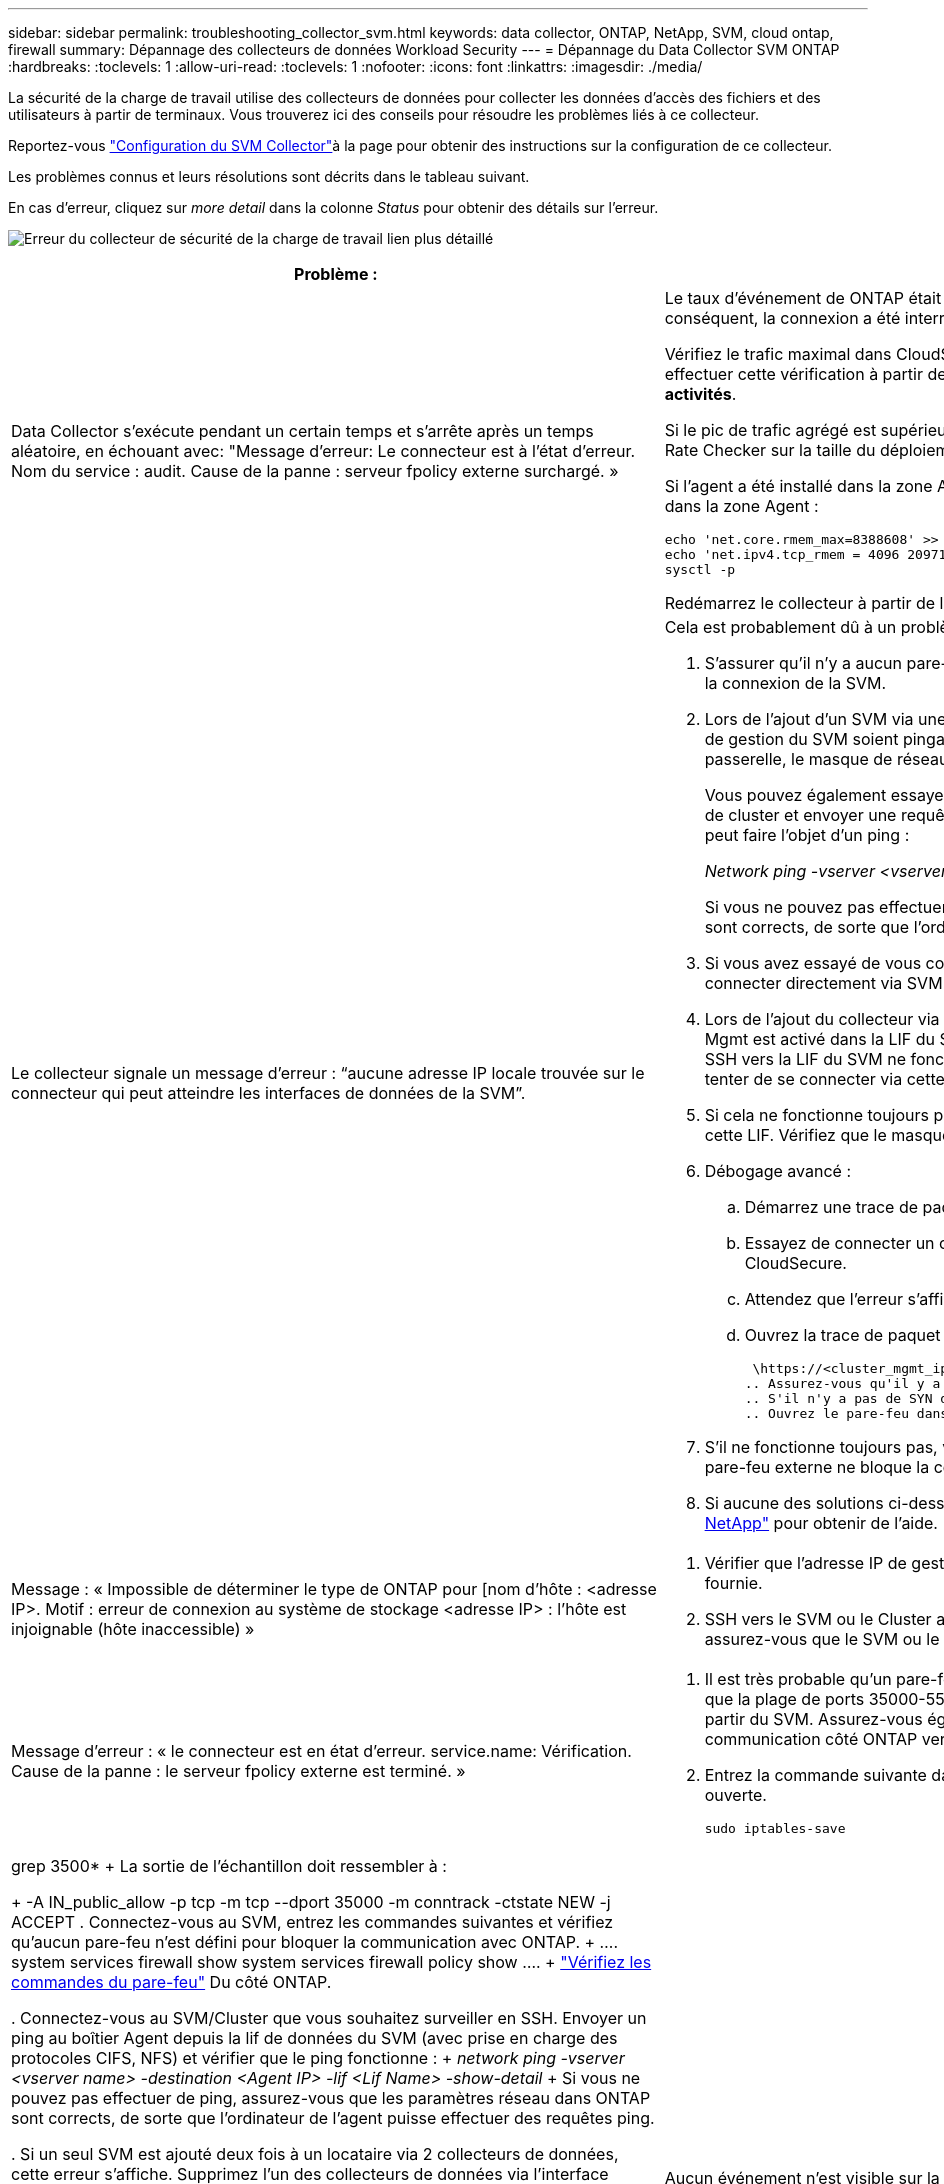 ---
sidebar: sidebar 
permalink: troubleshooting_collector_svm.html 
keywords: data collector, ONTAP, NetApp, SVM, cloud ontap, firewall 
summary: Dépannage des collecteurs de données Workload Security 
---
= Dépannage du Data Collector SVM ONTAP
:hardbreaks:
:toclevels: 1
:allow-uri-read: 
:toclevels: 1
:nofooter: 
:icons: font
:linkattrs: 
:imagesdir: ./media/


[role="lead"]
La sécurité de la charge de travail utilise des collecteurs de données pour collecter les données d'accès des fichiers et des utilisateurs à partir de terminaux. Vous trouverez ici des conseils pour résoudre les problèmes liés à ce collecteur.

Reportez-vous link:task_add_collector_svm.html["Configuration du SVM Collector"]à la page pour obtenir des instructions sur la configuration de ce collecteur.

Les problèmes connus et leurs résolutions sont décrits dans le tableau suivant.

En cas d'erreur, cliquez sur _more detail_ dans la colonne _Status_ pour obtenir des détails sur l'erreur.

image:CS_Data_Collector_Error.png["Erreur du collecteur de sécurité de la charge de travail lien plus détaillé"]

[cols="2*"]
|===
| Problème : | Résolution : 


| Data Collector s'exécute pendant un certain temps et s'arrête après un temps aléatoire, en échouant avec: "Message d'erreur: Le connecteur est à l'état d'erreur. Nom du service : audit. Cause de la panne : serveur fpolicy externe surchargé. »  a| 
Le taux d'événement de ONTAP était beaucoup plus élevé que ce que l'Agent Box peut traiter. Par conséquent, la connexion a été interrompue.

Vérifiez le trafic maximal dans CloudSecure lorsque la déconnexion s'est produite. Vous pouvez effectuer cette vérification à partir de la page *CloudSecure > activités approfondies > toutes les activités*.

Si le pic de trafic agrégé est supérieur à ce que l'Agent Box peut traiter, reportez-vous à la page Event Rate Checker sur la taille du déploiement collecteur dans une boîte d'agent.

Si l'agent a été installé dans la zone Agent avant le 4 mars 2021, exécutez les commandes suivantes dans la zone Agent :

....
echo 'net.core.rmem_max=8388608' >> /etc/sysctl.conf
echo 'net.ipv4.tcp_rmem = 4096 2097152 8388608' >> /etc/sysctl.conf
sysctl -p
....
Redémarrez le collecteur à partir de l'interface utilisateur après le redimensionnement.



| Le collecteur signale un message d'erreur : “aucune adresse IP locale trouvée sur le connecteur qui peut atteindre les interfaces de données de la SVM”.  a| 
Cela est probablement dû à un problème de réseau côté ONTAP. Procédez comme suit :

. S'assurer qu'il n'y a aucun pare-feu sur la lif de données du SVM ou la lif de gestion qui bloquent la connexion de la SVM.
. Lors de l'ajout d'un SVM via une IP de gestion de cluster, veillez à ce que la lif de données et la lif de gestion du SVM soient pingables depuis la VM Agent. En cas de problème, vérifier la passerelle, le masque de réseau et les routes de la lif.
+
Vous pouvez également essayer de vous connecter au cluster via ssh à l'aide de l'IP de gestion de cluster et envoyer une requête ping à l'IP de l'agent. Assurez-vous que l'adresse IP de l'agent peut faire l'objet d'un ping :

+
_Network ping -vserver <vserver name> -destination <Agent IP> -lif <Lif Name> -show-detail_

+
Si vous ne pouvez pas effectuer de ping, assurez-vous que les paramètres réseau dans ONTAP sont corrects, de sorte que l'ordinateur de l'agent puisse effectuer des requêtes ping.

. Si vous avez essayé de vous connecter via Cluster IP et qu'il ne fonctionne pas, essayez de vous connecter directement via SVM IP. Voir ci-dessus pour les étapes de connexion via SVM IP.
. Lors de l'ajout du collecteur via les identifiants SVM IP et vsadmin, vérifier si le rôle Data plus Mgmt est activé dans la LIF du SVM. Dans ce cas, le ping vers la LIF du SVM va fonctionner, mais SSH vers la LIF du SVM ne fonctionnera pas. Si oui, créer une LIF SVM Mgmt uniquement et tenter de se connecter via cette LIF de management SVM uniquement.
. Si cela ne fonctionne toujours pas, créer une nouvelle LIF du SVM et essayer de se connecter via cette LIF. Vérifiez que le masque de sous-réseau est correctement défini.
. Débogage avancé :
+
.. Démarrez une trace de paquet dans ONTAP.
.. Essayez de connecter un collecteur de données au SVM à partir de l'interface utilisateur CloudSecure.
.. Attendez que l'erreur s'affiche. Arrêtez la trace de paquet dans ONTAP.
.. Ouvrez la trace de paquet à partir de ONTAP. Il est disponible à cet endroit
+
 \https://<cluster_mgmt_ip>/spi/<clustername>/etc/log/packet_traces/
.. Assurez-vous qu'il y a un SYN de ONTAP dans la zone Agent.
.. S'il n'y a pas de SYN dans ONTAP, il s'agit d'un problème avec le pare-feu dans ONTAP.
.. Ouvrez le pare-feu dans ONTAP, afin que ONTAP puisse connecter le boîtier de l'agent.


. S'il ne fonctionne toujours pas, veuillez consulter l'équipe réseau pour vous assurer qu'aucun pare-feu externe ne bloque la connexion entre ONTAP et le boîtier Agent.
. Si aucune des solutions ci-dessus ne résout le problème, ouvrez un dossier auprès de link:concept_requesting_support.html["Support NetApp"] pour obtenir de l'aide.




| Message : « Impossible de déterminer le type de ONTAP pour [nom d'hôte : <adresse IP>. Motif : erreur de connexion au système de stockage <adresse IP> : l'hôte est injoignable (hôte inaccessible) »  a| 
. Vérifier que l'adresse IP de gestion du SVM ou l'adresse IP de gestion du cluster correcte a été fournie.
. SSH vers le SVM ou le Cluster auquel vous prévoyez de vous connecter. Une fois connecté, assurez-vous que le SVM ou le nom du cluster est correct.




| Message d'erreur : « le connecteur est en état d'erreur. service.name: Vérification. Cause de la panne : le serveur fpolicy externe est terminé. »  a| 
. Il est très probable qu'un pare-feu bloque les ports nécessaires sur la machine agent. Vérifier que la plage de ports 35000-55000/tcp est ouverte pour que l'ordinateur agent se connecte à partir du SVM. Assurez-vous également qu'aucun pare-feu n'est activé à partir du blocage de la communication côté ONTAP vers l'agent.
. Entrez la commande suivante dans la zone Agent et assurez-vous que la plage de ports est ouverte.
+
 sudo iptables-save | grep 3500*
+
La sortie de l'échantillon doit ressembler à :

+
 -A IN_public_allow -p tcp -m tcp --dport 35000 -m conntrack -ctstate NEW -j ACCEPT
. Connectez-vous au SVM, entrez les commandes suivantes et vérifiez qu'aucun pare-feu n'est défini pour bloquer la communication avec ONTAP.
+
....
system services firewall show
system services firewall policy show
....
+
link:https://docs.netapp.com/ontap-9/index.jsp?topic=%2Fcom.netapp.doc.dot-cm-nmg%2FGUID-969851BB-4302-4645-8DAC-1B059D81C5B2.html["Vérifiez les commandes du pare-feu"] Du côté ONTAP.

. Connectez-vous au SVM/Cluster que vous souhaitez surveiller en SSH. Envoyer un ping au boîtier Agent depuis la lif de données du SVM (avec prise en charge des protocoles CIFS, NFS) et vérifier que le ping fonctionne :
+
 _network ping -vserver <vserver name> -destination <Agent IP> -lif <Lif Name> -show-detail_
+
Si vous ne pouvez pas effectuer de ping, assurez-vous que les paramètres réseau dans ONTAP sont corrects, de sorte que l'ordinateur de l'agent puisse effectuer des requêtes ping.

. Si un seul SVM est ajouté deux fois à un locataire via 2 collecteurs de données, cette erreur s'affiche. Supprimez l'un des collecteurs de données via l'interface utilisateur. Redémarrez ensuite l'autre collecteur de données via l'interface utilisateur. Ensuite, le collecteur de données affiche l'état « EN COURS d'EXÉCUTION » et commence à recevoir des événements du SVM.
+
En réalité, dans un locataire, 1 SVM ne doit être ajouté qu'une seule fois, via 1 Data Collector. 1 SVM ne doit pas être ajouté deux fois via 2 collecteurs de données.

. Lorsque le même SVM a été ajouté dans deux environnements Workload Security (tenants) différents, le dernier réussira toujours. Le second collecteur configure fpolicy avec sa propre adresse IP et commence le lancement du premier. Ainsi, le collecteur du premier arrête de recevoir des événements et son service d'audit passe en état d'erreur. Pour éviter cela, configurer chaque SVM sur un seul environnement.
. Cette erreur peut également se produire si les stratégies de service ne sont pas configurées correctement. Avec ONTAP 9.8 ou version ultérieure, pour se connecter au Data Source Collector, le service client Data-fpolicy est requis avec le service de données Data-nfs et/ou Data-cifs. De plus, le service data-fpolicy-client doit être associé aux lif de données pour le SVM surveillé.




| Aucun événement n'est visible sur la page activité.  a| 
. Vérifiez si le collecteur ONTAP est à l'état « EN COURS D'EXÉCUTION ». Si oui, assurez-vous alors que certains événements cifs sont générés sur les machines virtuelles client cifs en ouvrant certains fichiers.
. Si aucune activité n'est visible, veuillez vous connecter au SVM et saisir la commande suivante. _<SVM<event log show -source fpolicy_ Vérifiez qu'il n'y a aucune erreur liée à fpolicy.
. Si aucune activité n'est constatée, veuillez vous connecter au SVM. Saisissez la commande suivante :
+
 <SVM>fpolicy show
+
Vérifiez si la politique fpolicy nommée avec le préfixe « cloudsecure_ » a été définie et que le statut est « activé ». Si non défini, il est fort probable que l'agent ne puisse pas exécuter les commandes dans la SVM. Veuillez vous assurer que toutes les conditions préalables décrites au début de la page ont été respectées.





| Le SVM Data Collector est en état d'erreur et le message d'erreur est "l'agent n'a pas pu se connecter au collecteur"  a| 
. L'agent est probablement surchargé et ne peut pas se connecter aux collecteurs de la source de données.
. Vérifiez le nombre de collecteurs de sources de données connectés à l'agent.
. Vérifiez également le débit de données dans la page “toutes les activités” de l'interface utilisateur.
. Si le nombre d'activités par seconde est très élevé, installez un autre agent et déplacez certains des collecteurs de sources de données vers le nouvel agent.




| SVM Data Collector affiche le message d'erreur comme « fpolicy.server.connectError: nœud n'a pas pu établir de connexion avec le serveur FPolicy « 12.195.15.146 » ( motif : « Select Timed out ») » | Le pare-feu est activé au niveau du SVM/Cluster. Le moteur fpolicy ne peut donc pas se connecter au serveur fpolicy. Les interfaces de ligne de commande de ONTAP qui peuvent être utilisées pour obtenir plus d'informations sont les suivantes : journal des événements show -source fpolicy qui affiche le journal des erreurs show -source fpolicy -champs événement,action,description qui affiche plus de détails. link:https://docs.netapp.com/ontap-9/index.jsp?topic=%2Fcom.netapp.doc.dot-cm-nmg%2FGUID-969851BB-4302-4645-8DAC-1B059D81C5B2.html["Vérifiez les commandes du pare-feu"] Du côté ONTAP. 


| Message d'erreur : "le connecteur est en état d'erreur. Nom du service:audit. Motif de l'échec : aucune interface de données valide (rôle : données,protocoles de données : NFS ou CIFS ou les deux, état : up) trouvée sur le SVM ». | Assurez-vous qu'il existe une interface opérationnelle (ayant le rôle de protocole de données et de données en tant que CIFS/NFS. 


| Le collecteur de données passe à l'état erreur, puis PASSE à l'état D'EXÉCUTION après un certain temps, puis revient à l'état erreur. Ce cycle se répète.  a| 
Cela se produit généralement dans le scénario suivant :

. Plusieurs collecteurs de données sont ajoutés.
. Les collecteurs de données qui montrent ce type de comportement auront 1 SVM ajouté à ces collecteurs de données. Signification : 2 collecteurs de données ou plus sont connectés à 1 SVM.
. Assurez-vous que 1 collecteur de données se connecte à 1 seul SVM.
. Supprimer les autres collecteurs de données qui sont connectés au même SVM.




| Le connecteur est en état d'erreur. Nom du service : audit. Motif de l'échec : échec de la configuration (politique sur la SVM svmname. Motif : valeur non valide spécifiée pour l'élément « shres-à-inclure » dans « fpolicy.policy.scope-modifier : « fédérale » | Les noms des partages doivent être indiqués sans guillemets. Modifiez la configuration du SVM DSC de ONTAP pour corriger les noms de partage. _Inclure et exclure des partages_ n'est pas destiné à une longue liste de noms de partage. Utilisez le filtrage par volume à la place si vous avez un grand nombre de partages à inclure ou exclure. 


| Il existe des fpolicies existantes dans le Cluster qui ne sont pas utilisées. Que faut-il faire avant l'installation de la sécurité des charges de travail ?  a| 
Il est recommandé de supprimer tous les paramètres fpolicy existants non utilisés même s'ils sont à l'état déconnecté. La sécurité des charges de travail crée fpolicy avec le préfixe « cloudSecure_ ». Toutes les autres configurations fpolicy non utilisées peuvent être supprimées.

Commande CLI pour afficher la liste fpolicy :

 fpolicy show
Étapes de suppression des configurations fpolicy :

....
fpolicy disable -vserver <svmname> -policy-name <policy_name>
fpolicy policy scope delete -vserver <svmname> -policy-name <policy_name>
fpolicy policy delete -vserver <svmname> -policy-name <policy_name>
fpolicy policy event delete -vserver <svmname> -event-name <event_list>
fpolicy policy external-engine delete -vserver <svmname> -engine-name <engine_name>
....


| Après avoir activé la sécurité des charges de travail, les performances ONTAP sont affectées : la latence devient sporadique, l'IOPS s'avère sporadique faible. | Lors de l'utilisation de ONTAP avec Workload Security, des problèmes de latence sont parfois visibles dans ONTAP. Il y a un certain nombre de raisons possibles pour cela, comme indiqué dans les points suivants : link:https://mysupport.netapp.com/site/bugs-online/product/ONTAP/BURT/1372994["1372994"] https://mysupport.netapp.com/site/bugs-online/product/ONTAP/BURT/1415152["1415152"] https://mysupport.netapp.com/site/bugs-online/product/ONTAP/BURT/1438207["1438207"], , , https://mysupport.netapp.com/site/bugs-online/product/ONTAP/BURT/1479704["1479704"] https://mysupport.netapp.com/site/bugs-online/product/ONTAP/BURT/1354659["1354659"] . Tous ces problèmes sont résolus dans ONTAP 9.13.1 et versions ultérieures ; il est fortement recommandé d'utiliser l'une de ces versions ultérieures. 


| Le collecteur de données est en erreur, affiche ce message d'erreur. “Erreur : le connecteur est en état d'erreur. Nom du service : audit. Motif de l'échec : échec de la configuration de la règle sur le SVM svm_test. Motif : valeur manquante pour le champ zapi : événements. « | Commencez par un nouveau SVM avec uniquement le service NFS configuré. Ajoutez un collecteur de données SVM ONTAP dans la sécurité des charges de travail. CIFS est configuré en tant que protocole autorisé pour la SVM lors de l'ajout du SVM Data Collector de ONTAP dans Workload Security. Attendez que le collecteur de données de la sécurité de la charge de travail affiche une erreur. Étant donné que le serveur CIFS n'est PAS configuré sur le SVM, cette erreur comme indiquée sur la gauche est indiquée par Workload Security. Modifiez le collecteur de données du SVM ONTAP et décochez la case CIFS en tant que protocole autorisé. Enregistrer le collecteur de données. Il démarre alors que seul le protocole NFS est activé. 


| Data Collector affiche le message d'erreur : "erreur : échec de la détermination de la santé du collecteur dans 2 tentatives, essayez de redémarrer le collecteur à nouveau (Code d'erreur : AGENT008)".  a| 
. Sur la page collecteurs de données, faites défiler l'écran vers la droite du collecteur de données donnant l'erreur et cliquez sur le menu 3 points. Sélectionnez _Modifier_. Saisissez à nouveau le mot de passe du collecteur de données. Enregistrez le collecteur de données en appuyant sur le bouton _Save_. Data Collector redémarre et l'erreur doit être résolue.
. La machine Agent peut ne pas disposer de suffisamment de ressources CPU ou RAM, c'est pourquoi les DSC sont défaillants. Veuillez vérifier le nombre de collecteurs de données ajoutés à l'agent de la machine. Si elle est supérieure à 20, augmentez la capacité CPU et RAM de l'ordinateur Agent. Une fois l'UC et la RAM augmentées, les DSC sont en cours d'initialisation, puis s'exécutent automatiquement. Consultez le guide de dimensionnement sur link:concept_cs_event_rate_checker.html["cette page"].




| Le Data Collector est en cours d'erroring lorsque le mode SVM est sélectionné. | Lors de la connexion en mode SVM, si l'IP de gestion du cluster est utilisée pour se connecter à la place de l'IP de gestion du SVM, alors la connexion sera error out. S'assurer que l'IP de SVM correct est utilisé. 


| Le collecteur de données affiche un message d'erreur lorsque la fonction accès refusé est activée : « le connecteur est en état d'erreur. Nom du service : audit. Motif de l'échec : la configuration de fpolicy sur le svm test_svm a échoué. Raison : l'utilisateur n'est pas autorisé. » | Il se peut que l'utilisateur ne dispose pas des autorisations de REPOS requises pour la fonction accès refusé. Veuillez suivre les instructions de la section link:concept_ws_integration_with_ontap_access_denied.html["cette page"] pour définir les autorisations. Redémarrez le collecteur une fois les autorisations définies. 
|===
Si vous rencontrez toujours des problèmes, accédez aux liens d'assistance mentionnés dans la page *aide > support*.
